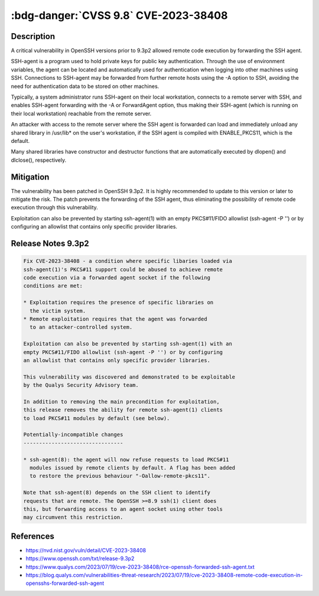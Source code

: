 .. _cve-2023-38408:

:bdg-danger:`CVSS 9.8` CVE-2023-38408
=====================================

.. card::

    :bdg-danger:`CVSS 9.8` Pending CVSS Score
    ^^^
    The PKCS#11 feature in ssh-agent in OpenSSH before 9.3p2
    has an insufficiently trustworthy search path, leading to
    remote code execution if an agent is forwarded to an
    attacker-controlled system. (Code in /usr/lib is not necessarily
    safe for loading into ssh-agent.)

    NOTE: this issue exists because of an incomplete fix for CVE-2016-10009.
    +++
    **Affected Software:**

    * OpenSSH < 9.3p2


Description
-----------

A critical vulnerability in OpenSSH versions prior to 9.3p2 allowed remote code execution
by forwarding the SSH agent.

SSH-agent is a program used to hold private keys for public key authentication.
Through the use of environment variables, the agent can be located and automatically
used for authentication when logging into other machines using SSH. Connections to
SSH-agent may be forwarded from further remote hosts using the -A option to SSH,
avoiding the need for authentication data to be stored on other machines.

Typically, a system administrator runs SSH-agent on their local workstation,
connects to a remote server with SSH, and enables SSH-agent forwarding with
the -A or ForwardAgent option, thus making their SSH-agent
(which is running on their local workstation) reachable from the remote server.

An attacker with access to the remote server where the SSH agent is forwarded can
load and immediately unload any shared library in /usr/lib* on the user's workstation,
if the SSH agent is compiled with ENABLE_PKCS11, which is the default.

Many shared libraries have constructor and destructor functions that are automatically
executed by dlopen() and dlclose(), respectively.


Mitigation
----------

The vulnerability has been patched in OpenSSH 9.3p2. It is highly recommended to
update to this version or later to mitigate the risk. The patch prevents the
forwarding of the SSH agent, thus eliminating the possibility of remote code execution
through this vulnerability.

Exploitation can also be prevented by starting ssh-agent(1) with an empty PKCS#11/FIDO
allowlist (ssh-agent -P '') or by configuring an allowlist that contains only specific
provider libraries.


Release Notes 9.3p2
-------------------

.. code-block:: none

    Fix CVE-2023-38408 - a condition where specific libaries loaded via
    ssh-agent(1)'s PKCS#11 support could be abused to achieve remote
    code execution via a forwarded agent socket if the following
    conditions are met:

    * Exploitation requires the presence of specific libraries on
      the victim system.
    * Remote exploitation requires that the agent was forwarded
      to an attacker-controlled system.

    Exploitation can also be prevented by starting ssh-agent(1) with an
    empty PKCS#11/FIDO allowlist (ssh-agent -P '') or by configuring
    an allowlist that contains only specific provider libraries.

    This vulnerability was discovered and demonstrated to be exploitable
    by the Qualys Security Advisory team.

    In addition to removing the main precondition for exploitation,
    this release removes the ability for remote ssh-agent(1) clients
    to load PKCS#11 modules by default (see below).

    Potentially-incompatible changes
    --------------------------------

    * ssh-agent(8): the agent will now refuse requests to load PKCS#11
      modules issued by remote clients by default. A flag has been added
      to restore the previous behaviour "-Oallow-remote-pkcs11".

    Note that ssh-agent(8) depends on the SSH client to identify
    requests that are remote. The OpenSSH >=8.9 ssh(1) client does
    this, but forwarding access to an agent socket using other tools
    may circumvent this restriction.


References
----------

* https://nvd.nist.gov/vuln/detail/CVE-2023-38408
* https://www.openssh.com/txt/release-9.3p2
* https://www.qualys.com/2023/07/19/cve-2023-38408/rce-openssh-forwarded-ssh-agent.txt
* https://blog.qualys.com/vulnerabilities-threat-research/2023/07/19/cve-2023-38408-remote-code-execution-in-opensshs-forwarded-ssh-agent
